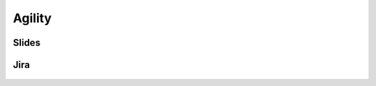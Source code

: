 Agility
=======


Slides
------
.. figure:: img/agility-v2.png
    :width: 90%
    :align: center

.. figure:: img/scrum-week.png
    :width: 90%
    :align: center


Jira
----
.. figure:: img/jira-roadmap.png
    :width: 90%
    :align: center

.. figure:: img/jira-backlog.jpg
    :width: 90%
    :align: center

.. figure:: img/jira-backlog-kanban.png
    :width: 90%
    :align: center

.. figure:: img/jira-backlog-scrum.png
    :width: 90%
    :align: center

.. figure:: img/jira-builds.png
    :width: 90%
    :align: center

.. figure:: img/jira-devpanel-1.png
    :width: 90%
    :align: center

.. figure:: img/jira-devpanel-3.png
    :width: 90%
    :align: center

.. figure:: img/jira-devpanel-2.png
    :width: 90%
    :align: center

.. figure:: img/bitbucket-create-branch.png
    :width: 90%
    :align: center

.. figure:: img/jira-pullrequest.png
    :width: 90%
    :align: center

.. figure:: img/jira-trigger.png
    :width: 90%
    :align: center

.. figure:: img/jira-versions.png
    :width: 90%
    :align: center

.. figure:: img/jira-release.png
    :width: 90%
    :align: center
